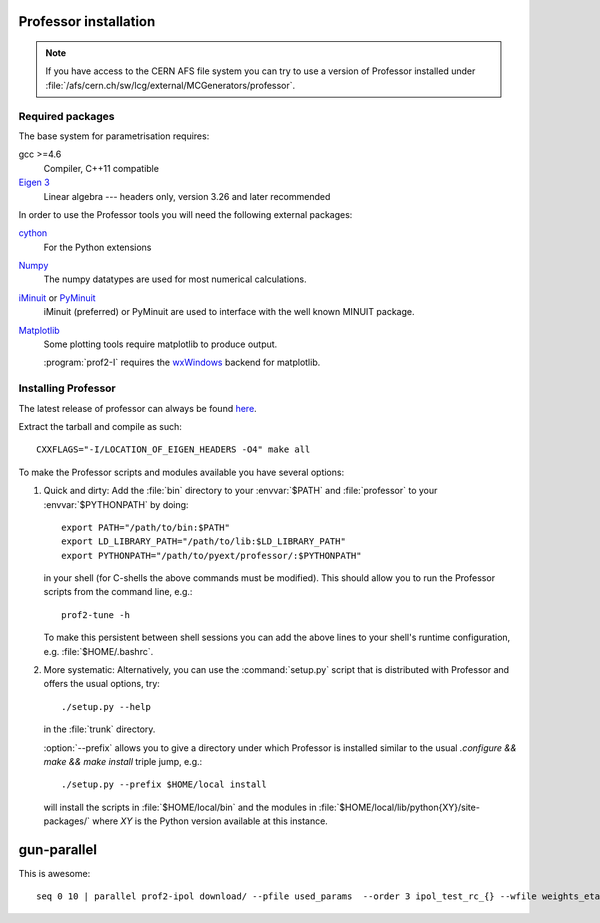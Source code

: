 Professor installation
===============================

.. note::

    If you have access to the CERN AFS file system you can try to use
    a version of Professor installed under
    :file:`/afs/cern.ch/sw/lcg/external/MCGenerators/professor`.


Required packages
-----------------

The base system for parametrisation requires:

gcc >=4.6
    Compiler, C++11 compatible

`Eigen 3 <http://eigen.tuxfamily.org/>`_
   Linear algebra --- headers only, version 3.26 and later recommended


In order to use the Professor tools you will need the following external
packages:

`cython <http://cython.org/>`_
    For the Python extensions
    

`Numpy <http://numpy.scipy.org>`_
    The numpy datatypes are used for most numerical calculations.


`iMinuit <https://github.com/iminuit>`_ or `PyMinuit <https://github.com/jpivarski/pyminuit>`_
    iMinuit (preferred) or PyMinuit are used to interface with the well known MINUIT package.

`Matplotlib <http://matplotlib.sourceforge.net>`_
    Some plotting tools require matplotlib to produce output.

    :program:`prof2-I` requires the `wxWindows <http://www.wxwindows.org>`_
    backend for matplotlib.



Installing Professor
--------------------

The latest release of professor can always be found `here <http://www.hepforge.org/downloads/professor>`_.

Extract the tarball and compile as such::

  CXXFLAGS="-I/LOCATION_OF_EIGEN_HEADERS -O4" make all


To make the Professor scripts and modules available you have several
options:

1. Quick and dirty: Add the :file:`bin` directory to your :envvar:`$PATH` and
   :file:`professor` to your :envvar:`$PYTHONPATH` by doing::

       export PATH="/path/to/bin:$PATH"
       export LD_LIBRARY_PATH="/path/to/lib:$LD_LIBRARY_PATH"
       export PYTHONPATH="/path/to/pyext/professor/:$PYTHONPATH"

   in your shell (for C-shells the above commands must be modified).
   This should allow you to run the Professor scripts from the command
   line, e.g.::

       prof2-tune -h

   To make this persistent between shell sessions you can add the above
   lines to your shell's runtime configuration, e.g.
   :file:`$HOME/.bashrc`.


2. More systematic: Alternatively, you can use the :command:`setup.py`
   script that is distributed with Professor and offers the usual
   options, try::

       ./setup.py --help

   in the :file:`trunk` directory.

   :option:`--prefix` allows you to give a directory under which
   Professor is installed similar to the usual `.configure && make &&
   make install` triple jump, e.g.::

      ./setup.py --prefix $HOME/local install

   will install the scripts in :file:`$HOME/local/bin` and the modules
   in :file:`$HOME/local/lib/python{XY}/site-packages/` where `XY` is
   the Python version available at this instance.

gun-parallel
============

This is awesome::

        seq 0 10 | parallel prof2-ipol download/ --pfile used_params  --order 3 ipol_test_rc_{} --wfile weights_eta --rc runcombs.dat:{}
